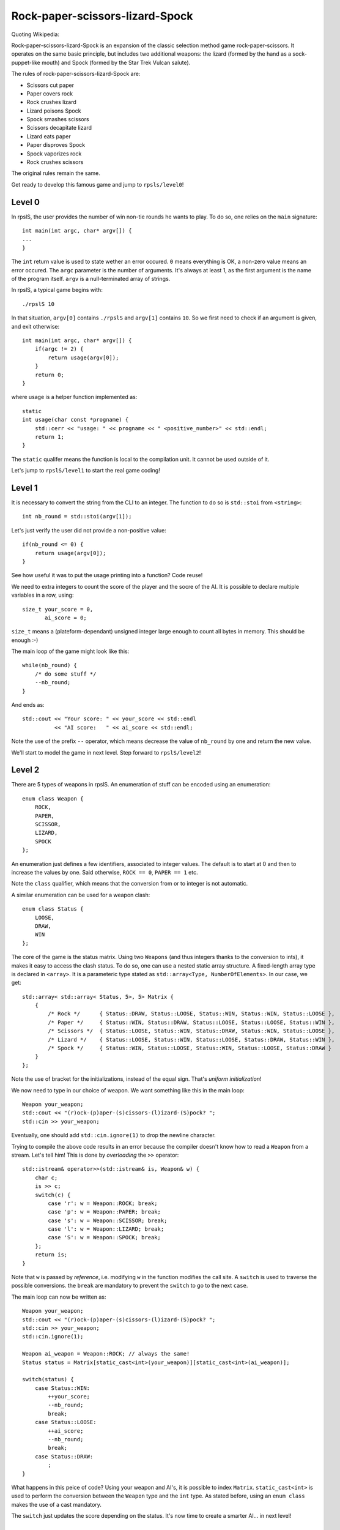 ================================
Rock-paper-scissors-lizard-Spock
================================

Quoting Wikipedia:

Rock-paper-scissors-lizard-Spock is an expansion of the classic selection
method game rock-paper-scissors. It operates on the same basic principle, but
includes two additional weapons: the lizard (formed by the hand as a
sock-puppet-like mouth) and Spock (formed by the Star Trek Vulcan salute).

The rules of rock-paper-scissors-lizard-Spock are:

* Scissors cut paper

* Paper covers rock

* Rock crushes lizard

* Lizard poisons Spock

* Spock smashes scissors

* Scissors decapitate lizard

* Lizard eats paper

* Paper disproves Spock

* Spock vaporizes rock

* Rock crushes scissors

The original rules remain the same.

Get ready to develop this famous game and jump to ``rpsls/level0``!

Level 0
=======

In rpslS, the user provides the number of win non-tie rounds he wants to play.
To do so, one relies on the ``main`` signature::

    int main(int argc, char* argv[]) {
    ...
    }

The ``int`` return value is used to state wether an error occured. ``0`` means
everything is OK, a non-zero value means an error occured. The ``argc``
parameter is the number of arguments. It's always at least 1, as the first
argument is the name of the program itself. ``argv`` is a null-terminated array
of strings.

In rpslS, a typical game begins with::

    ./rpslS 10

In that situation, ``argv[0]`` contains ``./rpslS`` and ``argv[1]`` contains
``10``. So we first need to check if an argument is given, and exit otherwise::

    int main(int argc, char* argv[]) {
        if(argc != 2) {
            return usage(argv[0]);
        }
        return 0;
    }

where usage is a helper function implemented as::

    static
    int usage(char const *progname) {
        std::cerr << "usage: " << progname << " <positive_number>" << std::endl;
        return 1;
    }

The ``static`` qualifer means the function is local to the compilation unit. It
cannot be used outside of it.

Let's jump to ``rpslS/level1`` to start the real game coding!

Level 1
=======

It is necessary to convert the string from the CLI to an integer. The function
to do so is ``std::stoi`` from ``<string>``::

    int nb_round = std::stoi(argv[1]);

Let's just verify the user did not provide a non-positive value::

    if(nb_round <= 0) {
        return usage(argv[0]);
    }

See how useful it was to put the usage printing into a function? Code reuse!

We need to extra integers to count the score of the player and the socre of the
AI. It is possible to declare multiple variables in a row, using::

    size_t your_score = 0,
           ai_score = 0;

``size_t`` means a (plateform-dependant) unsigned integer large enough to count
all bytes in memory. This should be enough :-)

The main loop of the game might look like this::

    while(nb_round) {
        /* do some stuff */
        --nb_round;
    }

And ends as::

   std::cout << "Your score: " << your_score << std::endl
             << "AI score:   " << ai_score << std::endl;

Note the use of the prefix ``--`` operator, which means decrease the value of
``nb_round`` by one and return the new value.

We'll start to model the game in next level. Step forward to ``rpslS/level2``!

Level 2
=======

There are 5 types of weapons in rpslS. An enumeration of stuff can be encoded
using an enumeration::

    enum class Weapon {
        ROCK,
        PAPER,
        SCISSOR,
        LIZARD,
        SPOCK
    };

An enumeration just defines a few identifiers, associated to integer values.
The default is to start at 0 and then to increase the values by one. Said
otherwise, ``ROCK == 0``, ``PAPER == 1`` etc.

Note the ``class`` qualifier, which means that the conversion from or to
integer is not automatic.

A similar enumeration can be used for a weapon clash::

    enum class Status {
        LOOSE,
        DRAW,
        WIN
    };

The core of the game is the status matrix. Using two ``Weapons`` (and thus
integers thanks to the conversion to ints), it makes it easy to access the
clash status. To do so, one can use a nested static array structure. A
fixed-length array type is declared in ``<array>``. It is a parameteric type
stated as ``std::array<Type, NumberOfElements>``. In our case, we get::

    std::array< std::array< Status, 5>, 5> Matrix {
        {
            /* Rock */      { Status::DRAW, Status::LOOSE, Status::WIN, Status::WIN, Status::LOOSE },
            /* Paper */     { Status::WIN, Status::DRAW, Status::LOOSE, Status::LOOSE, Status::WIN },
            /* Scissors */  { Status::LOOSE, Status::WIN, Status::DRAW, Status::WIN, Status::LOOSE },
            /* Lizard */    { Status::LOOSE, Status::WIN, Status::LOOSE, Status::DRAW, Status::WIN },
            /* Spock */     { Status::WIN, Status::LOOSE, Status::WIN, Status::LOOSE, Status::DRAW }
        }
    };

Note the use of bracket for the initializations, instead of the equal sign. That's *uniform initialization*!

We now need to type in our choice of weapon. We want something like this in the main loop::

    Weapon your_weapon;
    std::cout << "(r)ock-(p)aper-(s)cissors-(l)izard-(S)pock? ";
    std::cin >> your_weapon;

Eventually, one should add ``std::cin.ignore(1)`` to drop the newline character.

Trying to compile the above code results in an error because the compiler
doesn't know how to read a ``Weapon`` from a stream. Let's tell him! This is
done by *overloading* the ``>>`` operator::

    std::istream& operator>>(std::istream& is, Weapon& w) {
        char c;
        is >> c;
        switch(c) {
            case 'r': w = Weapon::ROCK; break;
            case 'p': w = Weapon::PAPER; break;
            case 's': w = Weapon::SCISSOR; break;
            case 'l': w = Weapon::LIZARD; break;
            case 'S': w = Weapon::SPOCK; break;
        };
        return is;
    }

Note that ``w`` is passed by *reference*, i.e. modifying ``w`` in the function
modifies the call site. A ``switch`` is used to traverse the possible
conversions. the ``break`` are mandatory to prevent the ``switch`` to go to the
next ``case``.

The main loop can now be written as::

    Weapon your_weapon;
    std::cout << "(r)ock-(p)aper-(s)cissors-(l)izard-(S)pock? ";
    std::cin >> your_weapon;
    std::cin.ignore(1);

    Weapon ai_weapon = Weapon::ROCK; // always the same!
    Status status = Matrix[static_cast<int>(your_weapon)][static_cast<int>(ai_weapon)];

    switch(status) {
        case Status::WIN:
            ++your_score;
            --nb_round;
            break;
        case Status::LOOSE:
            ++ai_score;
            --nb_round;
            break;
        case Status::DRAW:
            ;
    }

What happens in this peice of code? Using your weapon and AI's, it is possible
to index ``Matrix``. ``static_cast<int>`` is used to perform the conversion
between the ``Weapon`` type and the ``int`` type. As stated before, using an
``enum class`` makes the use of a cast mandatory.

The ``switch`` just updates the score depending on the status. It's now time to
create a smarter AI... in next level!

Level 3
=======

An easy way to get a not-too-dumb AI is to make an AI that always chooses its
weapon at random. To do so we'll use the ``<random>`` header, ad we'll define a
very simple class::

    class AI {
        std::default_random_engine _rengine;
        std::uniform_int_distribution<int> _uniform_dist;

        public:

        AI() :
            _rengine(std::random_device()()),
            _uniform_dist(0,4)
        {
        }
    };

This small ``class`` defines two ``private`` (the default) fields used for
random number generation, and a ``public`` constructor. A constructor is a
special *member function* used to initialize the object. Whenever a variable is
created, its constructor is called. Here we are just defining the *default
constructor*, the constructor that takes no arguments.
``std::uniform_int_distribution<int>`` is a random number adaptor, that takes
the source of randomness ``std::default_random_engine`` and returns a number
between ``0`` and ``4`` included each time it is called.

To call  for a weapon, let's define a ``weapon`` member function::

    Weapon weapon() {
        return static_cast<Weapon>(_uniform_dist(_rengine));
    }

Using the ``int`` to ``Weapon`` explicit conversion, we just draw a random
integer and convert it to the relevant ``Weapon``.

If we instantiate the AI, using::

    AI ai;

We can now use it in the core loop::

    Weapon ai_weapon = ai.weapon();

Which makes the game much more interesting! There are still a few other thing
to clean up, but that's for the next level!
